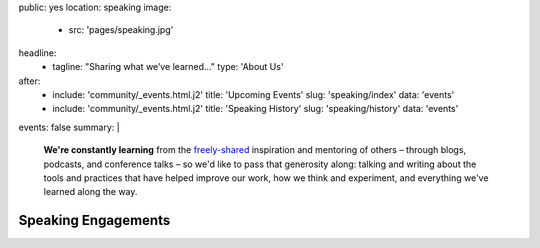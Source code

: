 public: yes
location: speaking
image:
  - src: 'pages/speaking.jpg'
headline:
  - tagline: "Sharing what we’ve learned…"
    type: 'About Us'
after:
  - include: 'community/_events.html.j2'
    title: 'Upcoming Events'
    slug: 'speaking/index'
    data: 'events'
  - include: 'community/_events.html.j2'
    title: 'Speaking History'
    slug: 'speaking/history'
    data: 'events'
events: false
summary: |
  **We're constantly learning**
  from the `freely-shared`_ inspiration and mentoring of others –
  through blogs, podcasts, and conference talks –
  so we'd like to pass that generosity along:
  talking and writing
  about the tools and practices
  that have helped improve our work,
  how we think and experiment,
  and everything we've learned along the way.

  .. callmacro:: content.macros.j2#link_button
    :url: '/contact/'

    Bring a bird to your conference, team, or meetup

  .. _freely-shared: /open-source/


Speaking Engagements
====================
